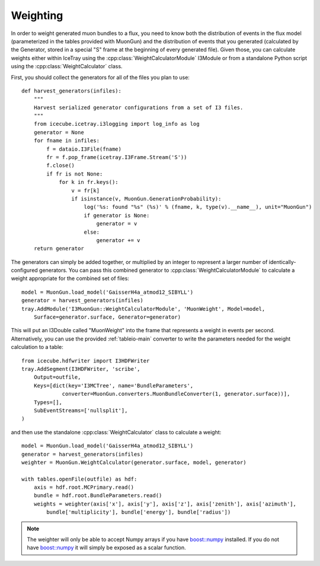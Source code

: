 Weighting
=========

In order to weight generated muon bundles to a flux, you need to know both the
distribution of events in the flux model (parameterized in the tables provided
with MuonGun) and the distribution of events that you generated (calculated by
the Generator, stored in a special "S" frame at the beginning of every
generated file). Given those, you can calculate weights either within IceTray
using the :cpp:class:`WeightCalculatorModule` I3Module or from a standalone
Python script using the :cpp:class:`WeightCalculator` class.

First, you should collect the generators for all of the files you plan to use::

    def harvest_generators(infiles):
        """
        Harvest serialized generator configurations from a set of I3 files.
        """
        from icecube.icetray.i3logging import log_info as log
        generator = None
        for fname in infiles:
            f = dataio.I3File(fname)
            fr = f.pop_frame(icetray.I3Frame.Stream('S'))
            f.close()
            if fr is not None:
                for k in fr.keys():
                    v = fr[k]
                    if isinstance(v, MuonGun.GenerationProbability):
                        log('%s: found "%s" (%s)' % (fname, k, type(v).__name__), unit="MuonGun")
                        if generator is None:
                            generator = v
                        else:
                            generator += v
        return generator

The generators can simply be added together, or multiplied by an integer to
represent a larger number of identically-configured generators. You can pass
this combined generator to :cpp:class:`WeightCalculatorModule` to calculate a
weight appropriate for the combined set of files::

    model = MuonGun.load_model('GaisserH4a_atmod12_SIBYLL')
    generator = harvest_generators(infiles)
    tray.AddModule('I3MuonGun::WeightCalculatorModule', 'MuonWeight', Model=model,
        Surface=generator.surface, Generator=generator)

This will put an I3Double called "MuonWeight" into the frame that represents a
weight in events per second. Alternatively, you can use the provided
:ref:`tableio-main` converter to write the parameters needed for the weight
calculation to a table::

    from icecube.hdfwriter import I3HDFWriter
    tray.AddSegment(I3HDFWriter, 'scribe',
        Output=outfile,
        Keys=[dict(key='I3MCTree', name='BundleParameters',
                 converter=MuonGun.converters.MuonBundleConverter(1, generator.surface))],
        Types=[],
        SubEventStreams=['nullsplit'],
    )

and then use the standalone :cpp:class:`WeightCalculator` class to calculate a
weight::

    model = MuonGun.load_model('GaisserH4a_atmod12_SIBYLL')
    generator = harvest_generators(infiles)
    weighter = MuonGun.WeightCalculator(generator.surface, model, generator)

    with tables.openFile(outfile) as hdf:
        axis = hdf.root.MCPrimary.read()
        bundle = hdf.root.BundleParameters.read()
        weights = weighter(axis['x'], axis['y'], axis['z'], axis['zenith'], axis['azimuth'],
            bundle['multiplicity'], bundle['energy'], bundle['radius'])

.. note:: The weighter will only be able to accept Numpy arrays if you have `boost::numpy`_ installed. If you do not have `boost::numpy`_ it will simply be exposed as a scalar function.

.. _`boost::numpy`: https://github.com/martwo/BoostNumpy/
